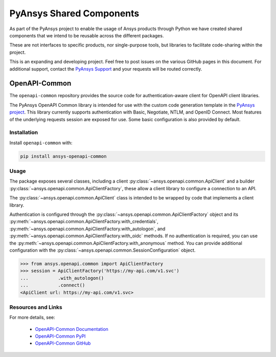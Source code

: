PyAnsys Shared Components
=========================

As part of the PyAnsys project to enable the usage of Ansys
products through Python we have created shared components
that we intend to be reusable across the different packages.

These are not interfaces to specific products, nor single-purpose
tools, but libraries to facilitate code-sharing within the project.

This is an expanding and developing project. Feel free
to post issues on the various GitHub pages in this document.
For additional support, contact the `PyAnsys Support
<mailto:pyansys.support@ansys.com>`_ and your requests will be
routed correctly.

OpenAPI-Common
--------------
The ``openapi-common`` repository provides the source code for authentication-aware
client for OpenAPI client libraries.

The PyAnsys OpenAPI Common library is intended for use with the custom code generation
template in the `PyAnsys project <https://github.com/pyansys>`_. This library currently
supports authentication with Basic, Negotiate, NTLM, and OpenID Connect. Most features
of the underlying requests session are exposed for use. Some basic configuration is also
provided by default.

Installation
~~~~~~~~~~~~

Install ``openapi-common`` with:

.. code::

   pip install ansys-openapi-common

Usage
~~~~~
The package exposes several classes, including a client :py:class:`~ansys.openapi.common.ApiClient` and a
builder :py:class:`~ansys.openapi.common.ApiClientFactory`, these allow a client
library to configure a connection to an API.

The :py:class:`~ansys.openapi.common.ApiClient` class is intended to be wrapped by code that implements 
a client library.

Authentication is configured through the :py:class:`~ansys.openapi.common.ApiClientFactory`
object and its :py:meth:`~ansys.openapi.common.ApiClientFactory.with_credentials`,
:py:meth:`~ansys.openapi.common.ApiClientFactory.with_autologon`, and 
:py:meth:`~ansys.openapi.common.ApiClientFactory.with_oidc` methods. If no authentication 
is required, you can use the :py:meth:`~ansys.openapi.common.ApiClientFactory.with_anonymous` method.
You can provide additional configuration with the :py:class:`~ansys.openapi.common.SessionConfiguration` object.

.. code:: python

   >>> from ansys.openapi.common import ApiClientFactory
   >>> session = ApiClientFactory('https://my-api.com/v1.svc')
   ...           .with_autologon()
   ...           .connect()
   <ApiClient url: https://my-api.com/v1.svc>
   
Resources and Links
~~~~~~~~~~~~~~~~~~~
For more details, see:

  - `OpenAPI-Common Documentation <https://openapi.docs.pyansys.com/>`_
  - `OpenAPI-Common PyPI <https://pypi.org/project/ansys-openapi-common/>`_
  - `OpenAPI-Common GitHub <https://github.com/pyansys/openapi-common/>`_

